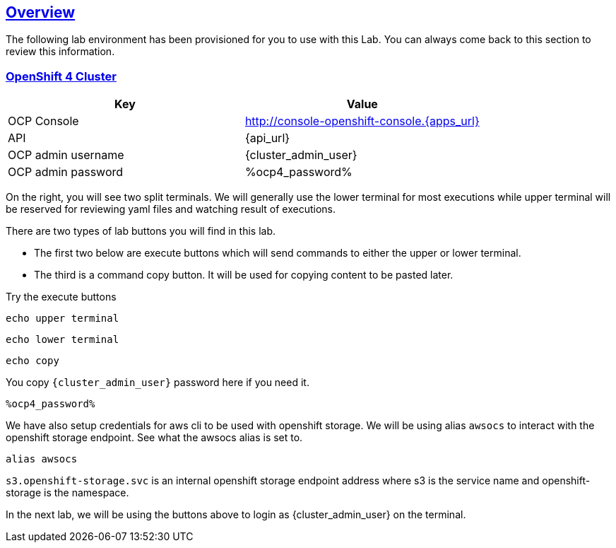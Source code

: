 :sectlinks:
:markup-in-source: verbatim,attributes,quotes
:OCP4_PASSWORD: %ocp4_password%

== Overview

The following lab environment has been provisioned for you to use with this Lab. You can always come back to this section to review this information.

// image::screenshots/lab1/labenv-overview2.png[Lab Environment Overview, width=50%, align="center"]

=== OpenShift 4 Cluster

[width="100%",cols="50%,50%",options="header",]
|===
|Key |Value
|OCP Console |http://console-openshift-console.{apps_url}
|API |{api_url}
|OCP admin username| {cluster_admin_user}
|OCP admin password| {OCP4_PASSWORD}
|===

On the right, you will see two split terminals. We will generally use the lower terminal for most executions while upper terminal will be reserved for reviewing yaml files and watching result of executions.

There are two types of lab buttons you will find in this lab.

- The first two below are execute buttons which will send commands to either the upper or lower terminal.
- The third is a command copy button. It will be used for copying content to be pasted later.

Try the execute buttons
[source,bash,role=execute]
----
echo upper terminal
----
[source,bash,role=execute-2]
----
echo lower terminal
----
[source,bash,role=copy]
----
echo copy
----

You copy `{cluster_admin_user}` password here if you need it.
[source,bash,role=copy]
----
%ocp4_password%
----

We have also setup credentials for aws cli to be used with openshift storage.
We will be using alias `awsocs` to interact with the openshift storage endpoint.
See what the awsocs alias is set to.
[source,bash,role=execute-2]
----
alias awsocs
----
`s3.openshift-storage.svc` is an internal openshift storage endpoint address where s3 is the service name and openshift-storage is the namespace.

In the next lab, we will be using the buttons above to login as {cluster_admin_user} on the terminal.